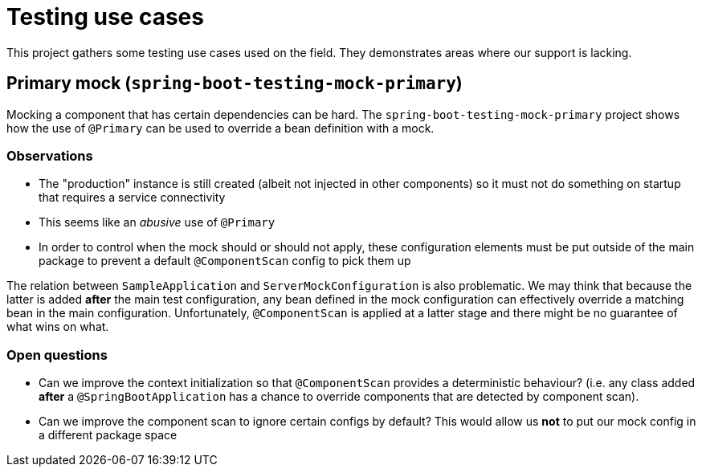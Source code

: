 = Testing use cases

This project gathers some testing use cases used on the field. They demonstrates areas
where our support is lacking.

== Primary mock (`spring-boot-testing-mock-primary`)

Mocking a component that has certain dependencies can be hard. The
`spring-boot-testing-mock-primary` project shows how the use of `@Primary` can be used to
override a bean definition with a mock.

=== Observations

* The "production" instance is still created (albeit not injected in other components) so
it must not do something on startup that requires a service connectivity
* This seems like an _abusive_ use of `@Primary`
* In order to control when the mock should or should not apply, these configuration
elements must be put outside of the main package to prevent a default `@ComponentScan`
config to pick them up

The relation between `SampleApplication` and `ServerMockConfiguration` is also
problematic. We may think that because the latter is added *after* the main test
configuration, any bean defined in the mock configuration can effectively override a
matching bean in the main configuration. Unfortunately, `@ComponentScan` is applied at
a latter stage and there might be no guarantee of what wins on what.

=== Open questions

* Can we improve the context initialization so that `@ComponentScan` provides a deterministic
behaviour? (i.e. any class added *after* a `@SpringBootApplication` has a chance to override
components that are detected by component scan).
* Can we improve the component scan to ignore certain configs by default? This would allow
us *not* to put our mock config in a different package space



